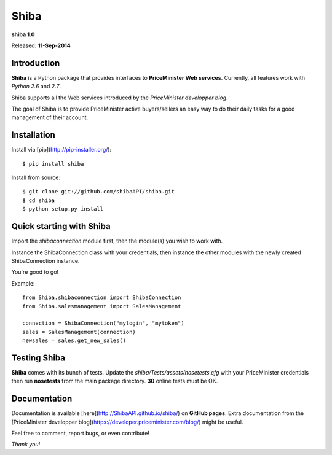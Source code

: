 Shiba
=====

**shiba 1.0**

Released: **11-Sep-2014**

Introduction
--------------

**Shiba** is a Python package that provides interfaces to **PriceMinister Web services**. Currently, all features work
with *Python 2.6* and *2.7*.

Shiba supports all the Web services introduced by the *PriceMinister developper blog*.

The goal of Shiba is to provide PriceMinister active buyers/sellers an easy way to do their daily tasks for a good management
of their account.

Installation
------------

Install via [pip](http://pip-installer.org/):

::

	$ pip install shiba

Install from source:

::

	$ git clone git://github.com/shibaAPI/shiba.git
	$ cd shiba
	$ python setup.py install


Quick starting with Shiba
-------------------------
Import the `shibaconnection` module first, then the module(s) you wish to work with.

Instance the ShibaConnection class with your credentials, then instance the other modules with the newly created ShibaConnection instance.

You're good to go!

Example:

::

	from Shiba.shibaconnection import ShibaConnection
	from Shiba.salesmanagement import SalesManagement

	connection = ShibaConnection("mylogin", "mytoken")
	sales = SalesManagement(connection)
	newsales = sales.get_new_sales()

Testing Shiba
-------------
**Shiba** comes with its bunch of tests.
Update the *shiba/Tests/assets/nosetests.cfg* with your PriceMinister credentials then run **nosetests** from the main package directory.
**30** online tests must be OK.


Documentation
--------------
Documentation is available [here](http://ShibaAPI.github.io/shiba/) on **GitHub pages**.
Extra documentation from the [PriceMinister developper blog](https://developer.priceminister.com/blog/) might be useful.

Feel free to comment, report bugs, or even contribute!

*Thank you!*